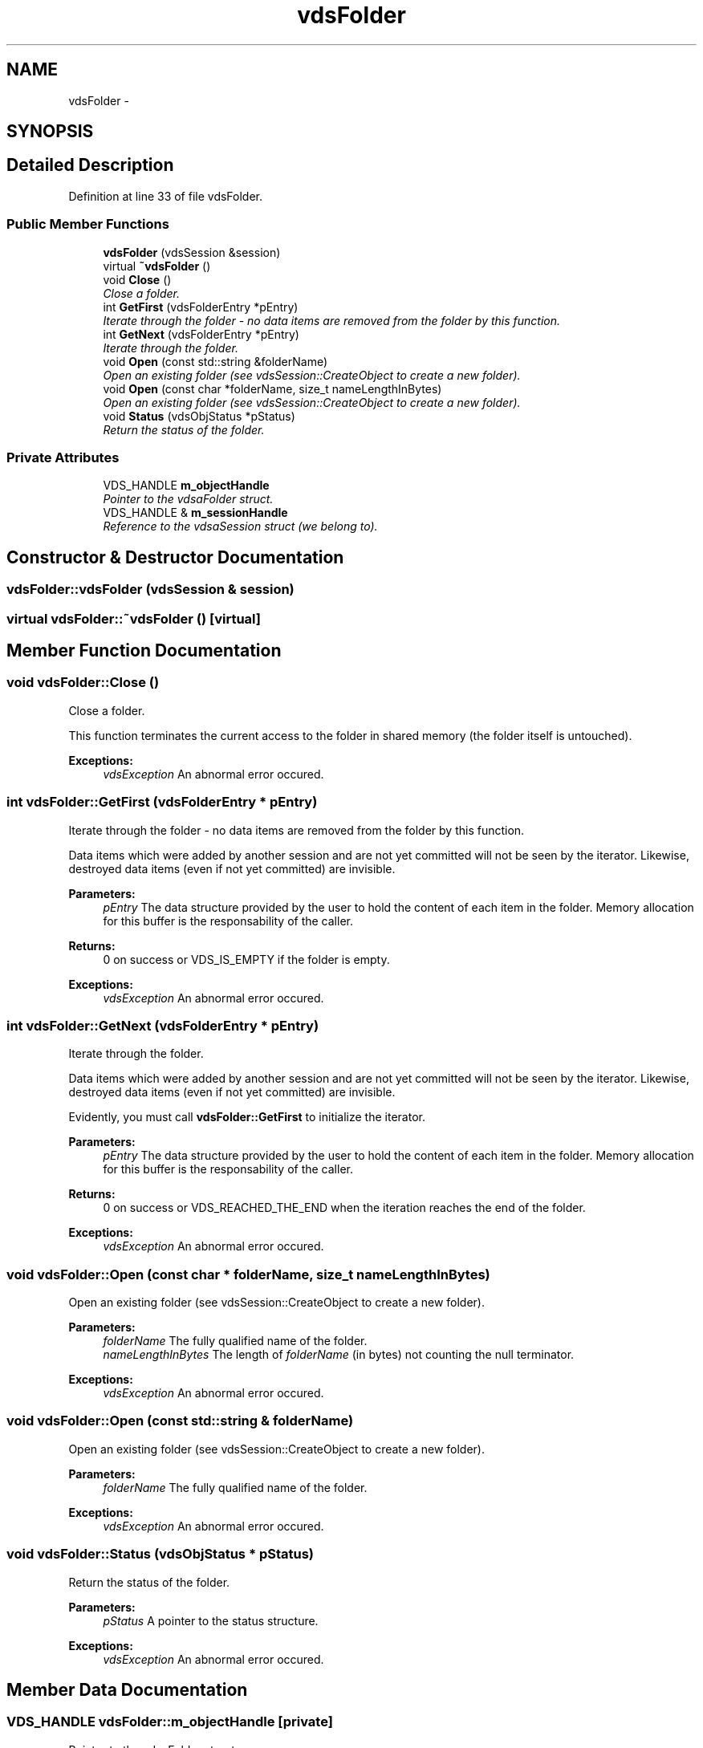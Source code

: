 .TH "vdsFolder" 3 "18 Mar 2008" "Version 0.2" "vdsf C++ API" \" -*- nroff -*-
.ad l
.nh
.SH NAME
vdsFolder \- 
.SH SYNOPSIS
.br
.PP
.SH "Detailed Description"
.PP 
Definition at line 33 of file vdsFolder.
.SS "Public Member Functions"

.in +1c
.ti -1c
.RI "\fBvdsFolder\fP (vdsSession &session)"
.br
.ti -1c
.RI "virtual \fB~vdsFolder\fP ()"
.br
.ti -1c
.RI "void \fBClose\fP ()"
.br
.RI "\fIClose a folder. \fP"
.ti -1c
.RI "int \fBGetFirst\fP (vdsFolderEntry *pEntry)"
.br
.RI "\fIIterate through the folder - no data items are removed from the folder by this function. \fP"
.ti -1c
.RI "int \fBGetNext\fP (vdsFolderEntry *pEntry)"
.br
.RI "\fIIterate through the folder. \fP"
.ti -1c
.RI "void \fBOpen\fP (const std::string &folderName)"
.br
.RI "\fIOpen an existing folder (see vdsSession::CreateObject to create a new folder). \fP"
.ti -1c
.RI "void \fBOpen\fP (const char *folderName, size_t nameLengthInBytes)"
.br
.RI "\fIOpen an existing folder (see vdsSession::CreateObject to create a new folder). \fP"
.ti -1c
.RI "void \fBStatus\fP (vdsObjStatus *pStatus)"
.br
.RI "\fIReturn the status of the folder. \fP"
.in -1c
.SS "Private Attributes"

.in +1c
.ti -1c
.RI "VDS_HANDLE \fBm_objectHandle\fP"
.br
.RI "\fIPointer to the vdsaFolder struct. \fP"
.ti -1c
.RI "VDS_HANDLE & \fBm_sessionHandle\fP"
.br
.RI "\fIReference to the vdsaSession struct (we belong to). \fP"
.in -1c
.SH "Constructor & Destructor Documentation"
.PP 
.SS "vdsFolder::vdsFolder (vdsSession & session)"
.PP
.SS "virtual vdsFolder::~vdsFolder ()\fC [virtual]\fP"
.PP
.SH "Member Function Documentation"
.PP 
.SS "void vdsFolder::Close ()"
.PP
Close a folder. 
.PP
This function terminates the current access to the folder in shared memory (the folder itself is untouched).
.PP
\fBExceptions:\fP
.RS 4
\fIvdsException\fP An abnormal error occured. 
.RE
.PP

.SS "int vdsFolder::GetFirst (vdsFolderEntry * pEntry)"
.PP
Iterate through the folder - no data items are removed from the folder by this function. 
.PP
Data items which were added by another session and are not yet committed will not be seen by the iterator. Likewise, destroyed data items (even if not yet committed) are invisible.
.PP
\fBParameters:\fP
.RS 4
\fIpEntry\fP The data structure provided by the user to hold the content of each item in the folder. Memory allocation for this buffer is the responsability of the caller.
.RE
.PP
\fBReturns:\fP
.RS 4
0 on success or VDS_IS_EMPTY if the folder is empty.
.RE
.PP
\fBExceptions:\fP
.RS 4
\fIvdsException\fP An abnormal error occured. 
.RE
.PP

.SS "int vdsFolder::GetNext (vdsFolderEntry * pEntry)"
.PP
Iterate through the folder. 
.PP
Data items which were added by another session and are not yet committed will not be seen by the iterator. Likewise, destroyed data items (even if not yet committed) are invisible.
.PP
Evidently, you must call \fBvdsFolder::GetFirst\fP to initialize the iterator.
.PP
\fBParameters:\fP
.RS 4
\fIpEntry\fP The data structure provided by the user to hold the content of each item in the folder. Memory allocation for this buffer is the responsability of the caller.
.RE
.PP
\fBReturns:\fP
.RS 4
0 on success or VDS_REACHED_THE_END when the iteration reaches the end of the folder.
.RE
.PP
\fBExceptions:\fP
.RS 4
\fIvdsException\fP An abnormal error occured. 
.RE
.PP

.SS "void vdsFolder::Open (const char * folderName, size_t nameLengthInBytes)"
.PP
Open an existing folder (see vdsSession::CreateObject to create a new folder). 
.PP
\fBParameters:\fP
.RS 4
\fIfolderName\fP The fully qualified name of the folder. 
.br
\fInameLengthInBytes\fP The length of \fIfolderName\fP (in bytes) not counting the null terminator.
.RE
.PP
\fBExceptions:\fP
.RS 4
\fIvdsException\fP An abnormal error occured. 
.RE
.PP

.SS "void vdsFolder::Open (const std::string & folderName)"
.PP
Open an existing folder (see vdsSession::CreateObject to create a new folder). 
.PP
\fBParameters:\fP
.RS 4
\fIfolderName\fP The fully qualified name of the folder.
.RE
.PP
\fBExceptions:\fP
.RS 4
\fIvdsException\fP An abnormal error occured. 
.RE
.PP

.SS "void vdsFolder::Status (vdsObjStatus * pStatus)"
.PP
Return the status of the folder. 
.PP
\fBParameters:\fP
.RS 4
\fIpStatus\fP A pointer to the status structure.
.RE
.PP
\fBExceptions:\fP
.RS 4
\fIvdsException\fP An abnormal error occured. 
.RE
.PP

.SH "Member Data Documentation"
.PP 
.SS "VDS_HANDLE \fBvdsFolder::m_objectHandle\fP\fC [private]\fP"
.PP
Pointer to the vdsaFolder struct. 
.PP
Definition at line 126 of file vdsFolder.
.SS "VDS_HANDLE& \fBvdsFolder::m_sessionHandle\fP\fC [private]\fP"
.PP
Reference to the vdsaSession struct (we belong to). 
.PP
Definition at line 129 of file vdsFolder.

.SH "Author"
.PP 
Generated automatically by Doxygen for vdsf C++ API from the source code.
